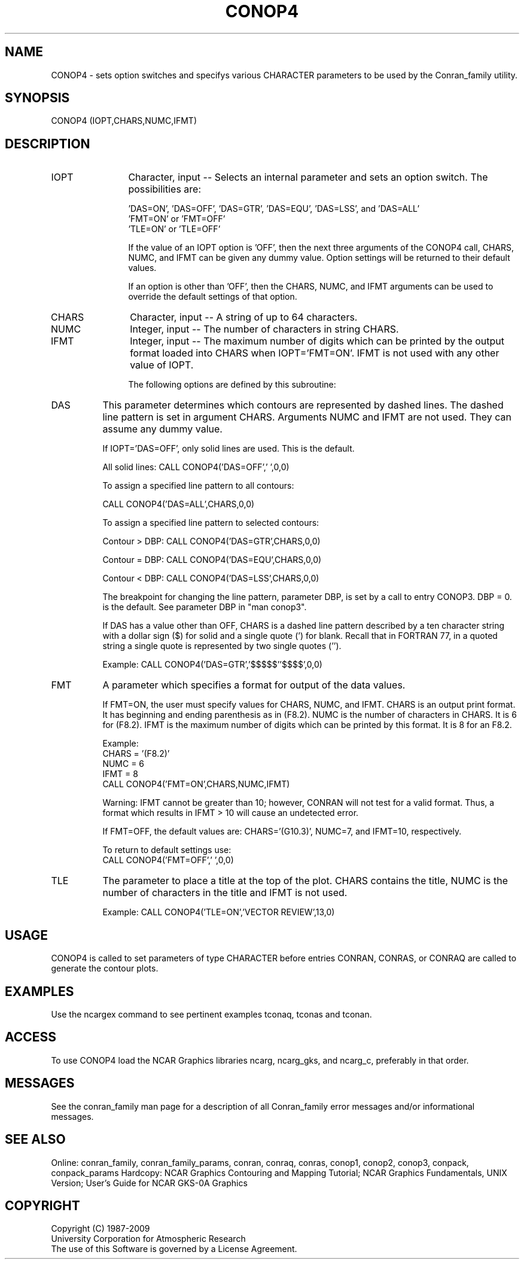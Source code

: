 .TH CONOP4 3NCARG "March 1993" UNIX "NCAR GRAPHICS"
.na
.nh
.SH NAME
CONOP4 - sets option switches and specifys various CHARACTER parameters
to be used by the Conran_family utility.
.SH SYNOPSIS
CONOP4 (IOPT,CHARS,NUMC,IFMT)
.SH DESCRIPTION
.IP IOPT 12
Character, input -- Selects an internal parameter and sets an option
switch.  The possibilities are:
.sp
  'DAS=ON', 'DAS=OFF', 'DAS=GTR', 'DAS=EQU', 'DAS=LSS', and 'DAS=ALL'
.br
  'FMT=ON' or 'FMT=OFF'
.br
  'TLE=ON' or 'TLE=OFF'
.sp
If the value of an IOPT option is 'OFF', then the next
three arguments of the CONOP4 call, CHARS, NUMC, and IFMT
can be given any dummy value.
Option settings will be returned to their default values.
.sp
If an option is other than 'OFF', then the CHARS, NUMC,
and IFMT arguments can be used to override the default
settings of that option.
.IP CHARS 12
Character, input -- A string of up to 64 characters.
.IP NUMC 12
Integer, input -- The number of characters in string CHARS.
.IP IFMT 12
Integer, input -- The maximum number of digits which can be printed by
the output format loaded into CHARS when IOPT='FMT=ON'.  IFMT is not
used with any other value of IOPT.
.sp
The following options are defined by this subroutine:
.IP DAS 8
This parameter determines which contours are
represented by dashed lines.  The dashed line
pattern is set in argument CHARS.  Arguments NUMC and IFMT
are not used.  They can assume any dummy value.
.sp
If IOPT='DAS=OFF', only
solid lines are used.  This is the default.
.sp
All solid lines: CALL CONOP4('DAS=OFF',' ',0,0)
.sp
To assign a specified line pattern to all contours:
.sp
CALL CONOP4('DAS=ALL',CHARS,0,0)
.sp
To assign a specified line pattern to selected contours:
.sp
Contour > DBP:  CALL CONOP4('DAS=GTR',CHARS,0,0)
.sp
Contour = DBP:  CALL CONOP4('DAS=EQU',CHARS,0,0)
.sp
Contour < DBP:  CALL CONOP4('DAS=LSS',CHARS,0,0)
.sp
The breakpoint for changing the line pattern, parameter DBP,
is set by a call to entry CONOP3.  DBP = 0. is the default.
See parameter DBP in "man conop3".
.sp
If DAS has a value other than OFF, CHARS is a dashed line pattern
described by a ten character
string with a dollar sign ($) for solid and a
single quote (') for blank.  Recall that in
FORTRAN 77, in a quoted string a single quote
is represented by two single quotes ('').
.sp
Example:  CALL CONOP4('DAS=GTR','$$$$$''$$$$',0,0)
.IP FMT 8
A parameter which specifies a format for output of
the data values.
.sp
If FMT=ON, the user must specify values for
CHARS, NUMC, and IFMT.
CHARS is an output print format.  It has beginning and ending
parenthesis as in (F8.2).
NUMC is the number of characters in CHARS.  It is 6 for (F8.2).
IFMT is the maximum number of digits which can be printed by this
format.  It is 8 for an F8.2.
.sp
.nf
Example:
CHARS = '(F8.2)'
NUMC  = 6
IFMT = 8
CALL CONOP4('FMT=ON',CHARS,NUMC,IFMT)
.fi
.sp
Warning:  IFMT cannot be greater than 10;
however, CONRAN will not test for a valid
format.  Thus, a format which results in IFMT > 10
will cause an undetected error.
.sp
If FMT=OFF, the default values are:
CHARS='(G10.3)', NUMC=7, and IFMT=10, respectively.
.sp
To return to default settings use:
.br
CALL CONOP4('FMT=OFF',' ',0,0)
.IP TLE 8
The parameter to place a title at the top of the plot.
CHARS contains the title, NUMC is the number of characters
in the title and IFMT is not used.
.sp
Example: CALL CONOP4('TLE=ON','VECTOR REVIEW',13,0)
.SH USAGE
CONOP4 is called to set parameters of type CHARACTER before
entries CONRAN, CONRAS, or CONRAQ are called to generate the
contour plots.
.SH EXAMPLES
Use the ncargex command to see pertinent examples tconaq, tconas
and tconan.
.SH ACCESS
To use CONOP4 load the NCAR Graphics libraries ncarg, ncarg_gks, and
ncarg_c, preferably in that order.
.SH MESSAGES
See the conran_family man page for a description of all Conran_family
error messages and/or informational messages.
.SH SEE ALSO
Online:
conran_family, conran_family_params, conran, conraq, conras, conop1, conop2,
conop3, conpack, conpack_params
Hardcopy:
NCAR Graphics Contouring and Mapping Tutorial;
NCAR Graphics Fundamentals, UNIX Version;
User's Guide for NCAR GKS-0A Graphics
.SH COPYRIGHT
Copyright (C) 1987-2009
.br
University Corporation for Atmospheric Research
.br
The use of this Software is governed by a License Agreement.
